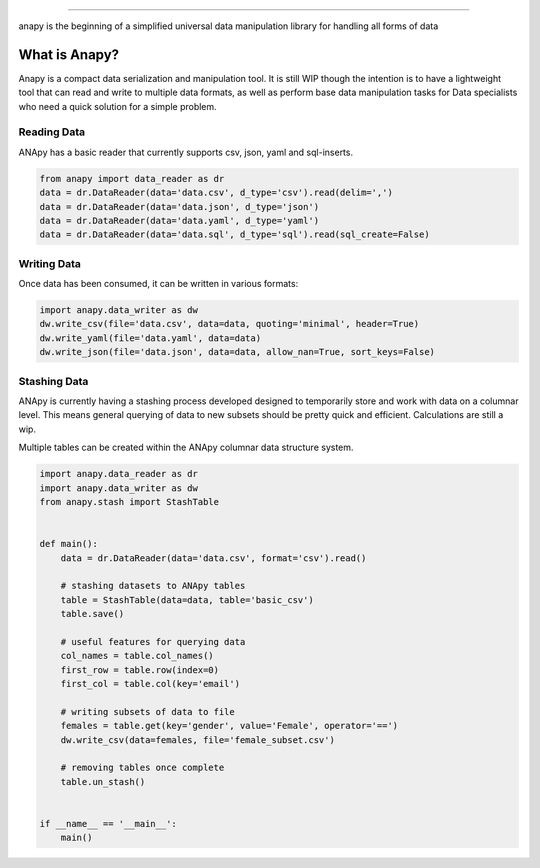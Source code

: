 .. image:: static/logo.png

----------------------

anapy is the beginning of a simplified universal data manipulation library for handling all forms of data

.. image:: https://img.shields.io/pypi/v/anapy?style=for-the-badge
.. image:: https://img.shields.io/github/license/dirkscgm/anapy?style=for-the-badge
.. image:: https://img.shields.io/github/languages/top/dirkscgm/anapy?style=for-the-badge

What is Anapy?
**********************

Anapy is a compact data serialization and manipulation tool. It is still WIP though the intention is to have a 
lightweight tool that can read and write to multiple data formats, as well as perform base data manipulation
tasks for Data specialists who need a quick solution for a simple problem. 

Reading Data
#####################

ANApy has a basic reader that currently supports csv, json, yaml and sql-inserts.

.. code-block:: python

    from anapy import data_reader as dr
    data = dr.DataReader(data='data.csv', d_type='csv').read(delim=',')
    data = dr.DataReader(data='data.json', d_type='json')
    data = dr.DataReader(data='data.yaml', d_type='yaml')
    data = dr.DataReader(data='data.sql', d_type='sql').read(sql_create=False)

Writing Data
#######################

Once data has been consumed, it can be written in various formats:

.. code-block:: python

    import anapy.data_writer as dw
    dw.write_csv(file='data.csv', data=data, quoting='minimal', header=True)
    dw.write_yaml(file='data.yaml', data=data)
    dw.write_json(file='data.json', data=data, allow_nan=True, sort_keys=False)


Stashing Data
#######################

ANApy is currently having a stashing process developed designed to temporarily
store and work with data on a columnar level. This means general querying of data to
new subsets should be pretty quick and efficient.
Calculations are still a wip.

Multiple tables can be created within the ANApy columnar data structure system.

.. code-block:: python

    import anapy.data_reader as dr
    import anapy.data_writer as dw
    from anapy.stash import StashTable


    def main():
        data = dr.DataReader(data='data.csv', format='csv').read()

        # stashing datasets to ANApy tables
        table = StashTable(data=data, table='basic_csv')
        table.save()

        # useful features for querying data
        col_names = table.col_names()
        first_row = table.row(index=0)
        first_col = table.col(key='email')

        # writing subsets of data to file
        females = table.get(key='gender', value='Female', operator='==')
        dw.write_csv(data=females, file='female_subset.csv')

        # removing tables once complete
        table.un_stash()


    if __name__ == '__main__':
        main()
